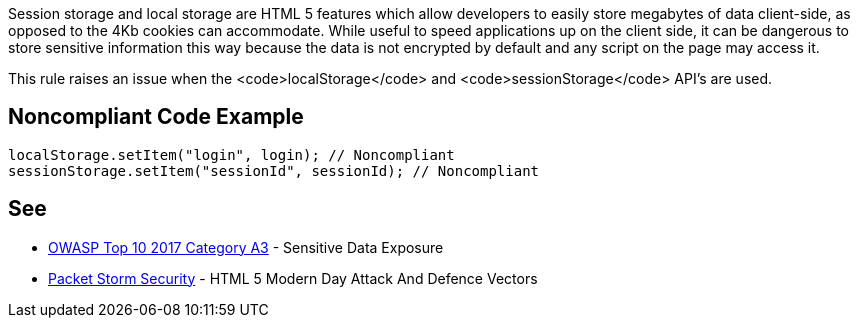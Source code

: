Session storage and local storage are HTML 5 features which allow developers to easily store megabytes of data client-side, as opposed to the 4Kb cookies can accommodate. While useful to speed applications up on the client side, it can be dangerous to store sensitive information this way because the data is not encrypted by default and any script on the page may access it.

This rule raises an issue when the <code>localStorage</code> and <code>sessionStorage</code> API's are used.


== Noncompliant Code Example

----
localStorage.setItem("login", login); // Noncompliant
sessionStorage.setItem("sessionId", sessionId); // Noncompliant
----


== See

* https://www.owasp.org/index.php/Top_10-2017_A3-Sensitive_Data_Exposure[OWASP Top 10 2017 Category A3] - Sensitive Data Exposure
* https://dl.packetstormsecurity.net/papers/attack/HTML5AttackVectors_RafayBaloch_UPDATED.pdf[Packet Storm Security] - HTML 5 Modern Day Attack And Defence Vectors 

